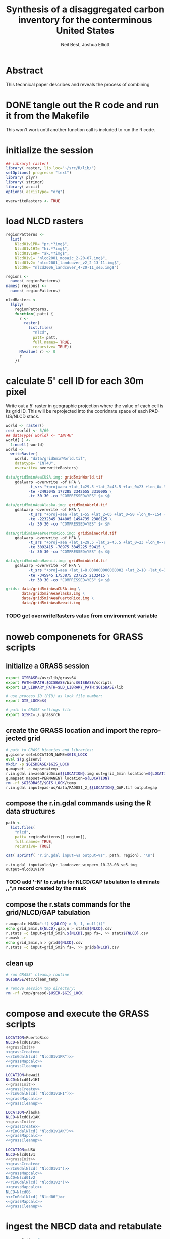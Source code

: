 #+TITLE:     Synthesis of a disaggregated carbon inventory for the conterminous United States
#+AUTHOR:    Neil Best, Joshua Elliott
#+EMAIL:     nbest@ci.uchicago.edu
#+DATE:      
#+DESCRIPTION: Where does the description appear?
#+KEYWORDS: woody biomass, land cover, protected areas
#+LANGUAGE:  en
#+OPTIONS:   H:3 num:t toc:t \n:nil @:t ::t |:t ^:t -:t f:t *:t <:t
#+OPTIONS:   TeX:t LaTeX:t skip:nil d:nil todo:t pri:nil tags:not-in-toc
#+INFOJS_OPT: view:nil toc:nil ltoc:t mouse:underline buttons:0 path:http://orgmode.org/org-info.js
#+EXPORT_SELECT_TAGS: export
#+EXPORT_EXCLUDE_TAGS: noexport
#+LINK_UP:   
#+LINK_HOME: 
#+XSLT:

#+PROPERTY: session *R*
#+PROPERTY: results silent

* Abstract

This technical paper describes and reveals the process of combining 
* DONE tangle out the R code and run it from the Makefile

This won't work until another function call is included to run the R code.


* initialize the session

#+NAME: init
#+BEGIN_SRC R :tangle tangled/init.R
## library( raster)
library( raster, lib.loc="~/src/R/lib/")
setOptions( progress= "text")
library( plyr)
library( stringr)
library( ascii)
options( asciiType= "org")

overwriteRasters <- TRUE

#+END_SRC


* COMMENT are these obsolete?
** process Puerto Rico to work out steps

#+NAME: grid
#+BEGIN_SRC R :tangle no :eval no
  
  pr <- raster( "nlcd2006/pr_landcover_wimperv_10-28-08_se5.img")
  NAvalue( pr) <- 0
  pr <- setMinMax( pr)
  
  prGrid <- try( raster( "prGrid.tif"), silent= TRUE)
  if( inherits( prGrid, "try-error") || overwriteRasters) {             
    prGrid <- raster( pr)
    prGrid[] <- seq( 1, ncell( prGrid))
    prGrid <-
      mask( prGrid, pr,
           filename= "prGrid.tif",
           overwrite= TRUE,
           progress= "text")
  }
  
  gridProjFunc <- function( cell) {
    cellFromXY( world,
               project( xyFromCell( prGrid, cell),
                       projection( prGrid),
                       inv= TRUE))
  }  
  
  prWorld <- try( raster( "world_5min_PuertoRico.tif"), silent= TRUE)
  if( inherits( prWorld, "try-error") || overwriteRasters) {             
    prWorld <-
      calc( prGrid, gridProjFunc,
           filename= "world_5min_PuertoRico.tif",
           datatype= "INT4U",
           overwrite= TRUE,
           progress= "text")
  }
  
  prGap <- raster( "pad-us/PADUS1_2_regions/PADUS1_2_PuertoRico_GAP.tif")
  prGap <- setMinMax( prGap)
  NAvalue( prGap) <- 255
    
  prGap <- overlay( prGap, prGrid, fun= setGapZero,
                   filename= "prGap.tif", datatype= "INT1U", progress= "text", overwrite= TRUE)
  NAvalue( prGap) <- 255
  
  
  prStack <- stack(prWorld, pr, prGap)
  layerNames( prStack) <- c( "grid", "nlcd", "gap")
  
  ct <- crosstab( prStack, useNA= "always", long= TRUE, responseName= "n", progress="text")
#+END_SRC

#+results:


* load NLCD rasters


#+NAME: regionPatterns
#+BEGIN_SRC R :results silent :tangle tangled/init.R
regionPatterns <-
  list(
    Nlcd01v1PR= "pr.*?img$",
    Nlcd01v1HI= "hi.*?img$",
    Nlcd01v1AK= "ak.*?img$",
    Nlcd01v1= "nlcd2001_mosaic_2-20-07.img$",
    Nlcd01v2= "nlcd2001_landcover_v2_2-13-11.img$",
    Nlcd06= "nlcd2006_landcover_4-20-11_se5.img$")

regions <-
  names( regionPatterns)
names( regions) <-
  names( regionPatterns)

nlcdRasters <-
  llply(
    regionPatterns,
    function( patt) {
      r <-
        raster(
          list.files(
            "nlcd",
            patt= patt,
            full.names= TRUE,
            recursive= TRUE))
      NAvalue( r) <- 0
      r
    })

#+END_SRC


* calculate 5' cell ID for each 30m pixel

Write out a 5' raster in geographic projection where the value of each
cell is its grid ID.  This will be reprojected into the cooridnate
space of each PAD-US/NLCD stack.

#+NAME: world  
#+BEGIN_SRC R :tangle tangled/init.R
  world <- raster()
  res( world) <- 5/60
  ## dataType( world) <- "INT4U"
  world[ ] <-
    1:ncell( world)
  world <-
    writeRaster(
      world, "data/grid5minWorld.tif",
      datatype= "INT4U",
      overwrite= overwriteRasters)
#+END_SRC

#+begin_src makefile :eval no :tangle tangled/pad-us_nlcd.mk
data/grid5minAeaCUSA.img: grid5minWorld.tif
	gdalwarp -overwrite -of HFA \
          -t_srs "+proj=aea +lat_1=29.5 +lat_2=45.5 +lat_0=23 +lon_0=-96 +x_0=0 +y_0=0 +ellps=GRS80 +units=m +no_defs" \
          -te -2493045 177285 2342655 3310005 \
          -tr 30 30 -co "COMPRESSED=YES" $< $@

data/grid5minAeaAlaska.img: grid5minWorld.tif
	gdalwarp -overwrite -of HFA \
          -t_srs "+proj=aea +lat_1=55 +lat_2=65 +lat_0=50 +lon_0=-154 +x_0=0 +y_0=0 +ellps=WGS84 +towgs84=0,0,0,0,0,0,0 +units=m +no_defs" 
          -te -2232345 344805 1494735 2380125 \
          -tr 30 30 -co "COMPRESSED=YES" $< $@

data/grid5minAeaPuertoRico.img: grid5minWorld.tif
	gdalwarp -overwrite -of HFA \
          -t_srs "+proj=aea +lat_1=29.5 +lat_2=45.5 +lat_0=23 +lon_0=-96 +x_0=0 +y_0=0 +ellps=GRS80 +units=m +no_defs" \
          -te 3092415 -78975 3345225 59415 \
          -tr 30 30 -co "COMPRESSED=YES" $< $@

data/grid5minAeaHawaii.img: grid5minWorld.tif
	gdalwarp -overwrite -of HFA \
          -t_srs "+proj=aea +lat_1=8.000000000000002 +lat_2=18 +lat_0=3 +lon_0=-157 +x_0=0 +y_0=0 +ellps=WGS84 +towgs84=0,0,0,0,0,0,0 +units=m +no_defs" \
          -te -345945 1753875 237225 2132415 \
          -tr 30 30 -co "COMPRESSED=YES" $< $@

grids: data/grid5minAeaCUSA.img \
       data/grid5minAeaAlaska.img \
       data/grid5minAeaPuertoRico.img \
       data/grid5minAeaHawaii.img

#+end_src


*** COMMENT DONE How did I write the gdalwarp command for the grid IDs?
I must have done it by hand.  This should be tangled out and called in
the Makefile.

*** TODO get overwriteRasters value from environment variable


** COMMENT add zeroes to GAP data for unprotected land and coastal areas

skip this. unnecessary.

#+BEGIN_SRC R :eval no
gapFiles <-
  list.files( "pad-us/data/",
             patt= "^PADUS1_2_.*?tif$",
             full.names= TRUE)
names( gapFiles) <-
  str_match( gapFiles,
            "PADUS1_2_([^_]+)_GAP\\.tif$")[, 2]

gapRasters <-
  llply( names( regionPatterns),
        function ( region) {
          r <- raster( gapFiles[[ region]])
          NAvalue( r) <- 255
          ## r <- setMinMax( r)
          layerNames( r) <- region
          r
        })
names( gapRasters) <- names( regionPatterns)

setGapZero <-
  function( gap, grid) {
    ifelse( is.na( gap) & !is.na( grid), 0, gap)
  }

gapOverlayFunc <-
  function ( gap, nlcd) {
    fn <- sprintf( "gap%s.grd", layerNames( gap))
    if( overwriteRasters | !file.exists( fn)) {
      overlay( gap, nlcd,
              fun= setGapZero,
              filename= fn,
              datatype= "INT1U",
              overwrite= TRUE)
    } else try( raster( fn), silent= TRUE)
  }

gapOverlays <-
  llply( regions,
        function( region) {
          gapOverlayFunc( gapRasters[[ region]],
                         nlcdRasters[[ region]])
        })

#+END_SRC

#+results:
   

** COMMENT create stacks and tabulate

This is too slow.  Had to do it in GRASS.
#+NAME: stacks
#+BEGIN_SRC R :eval no
aeaGridFunc <-
  function( region) {
    raster( sprintf( "aeaGrid5min%s.img", region))
  }

aeaGrids <- llply( regions, aeaGridFunc)

gapStackFunc <-
  function( region) {
    s <- stack( aeaGrids[[ region]],
               nlcdRasters[[ region]],
               gapOverlays[[ region]])
    layerNames( s) <- c( "grid", "nlcd", "gap")
    s
  }

gapStacks <- llply( regions, gapStackFunc)

writeCrosstabs <-
  function( region) {
    fn <- sprintf( "pad-us_nlcd_%s.csv", region)
    ct <- crosstab( gapStacks[[ region]])
    write.csv( ct, row.names= FALSE, file= fn)
    fn
  }

ctFiles <- llply( regions, writeCrosstabs)
#+END_SRC


* noweb componenets for GRASS scripts

** initialize a GRASS session

#+NAME: grassInit
#+begin_src sh :eval no
export GISBASE=/usr/lib/grass64
export PATH=$PATH:$GISBASE/bin:$GISBASE/scripts
export LD_LIBRARY_PATH=$LD_LIBRARY_PATH:$GISBASE/lib

# use process ID (PID) as lock file number:
export GIS_LOCK=$$

# path to GRASS settings file
export GISRC=./.grassrc6
#+end_src

** create the GRASS location and import the reprojected grid

#+NAME: grassCreate
#+BEGIN_SRC sh :eval no
# path to GRASS binaries and libraries:
g.gisenv set=LOCATION_NAME=$GIS_LOCK
eval $(g.gisenv)
mkdir -p $GISDBASE/$GIS_LOCK
g.mapset -c mapset=temp
r.in.gdal in=aeaGrid5min${LOCATION}.img out=grid_5min location=${LOCATION}
g.mapset mapset=PERMANENT location=${LOCATION}
rm -rf $GISDBASE/$GIS_LOCK/temp
r.in.gdal input=pad-us/data/PADUS1_2_${LOCATION}_GAP.tif output=gap
#+END_SRC


** compose the r.in.gdal commands using the R data structures
#+NAME: rInGdalNlcd( region= "Nlcd01v1PR")
#+BEGIN_SRC R :results output verbatim replace 
path <-
  list.files(
    "nlcd",
    patt= regionPatterns[[ region]],
    full.names= TRUE,
    recursive= TRUE)

cat( sprintf( "r.in.gdal input=%s output=%s", path, region), "\n")
#+END_SRC

#+RESULTS: rInGdalNlcd
: r.in.gdal input=nlcd/pr_landcover_wimperv_10-28-08_se5.img output=Nlcd01v1PR


*** TODO add '-N' to r.stats for NLCD/GAP tabulation to eliminate *,*,*,n record created by the mask
    

** compose the r.stats commands for  the grid/NLCD/GAP tabulation

#+NAME: grassMapcalc
#+BEGIN_SRC sh :eval no
r.mapcalc MASK="if( ${NLCD} > 0, 1, null())"
echo grid_5min,${NLCD},gap,n > stats${NLCD}.csv
r.stats -c input=grid_5min,${NLCD},gap fs=, >> stats${NLCD}.csv
r.mask -r
echo grid_5min,n > grid${NLCD}.csv
r.stats -c input=grid_5min fs=, >> grid${NLCD}.csv
#+END_SRC


** clean up

#+NAME: grassCleanup
#+begin_src sh :eval no
# run GRASS' cleanup routine
$GISBASE/etc/clean_temp

# remove session tmp directory:
rm -rf /tmp/grass6-$USER-$GIS_LOCK
#+end_src


* compose and execute the GRASS scripts
    :PROPERTIES:
    :noweb:    yes
    :shebang:  #!/bin/bash -v
    :session:  nil
    :eval:     no
    :END:

#+NAME: grassPuertoRico
#+BEGIN_SRC sh :tangle tangled/grassPuertoRico.sh
LOCATION=PuertoRico
NLCD=Nlcd01v1PR
<<grassInit>>
<<grassCreate>>
<<rInGdalNlcd( "Nlcd01v1PR")>>
<<grassMapcalc>>
<<grassCleanup>>
#+END_SRC

#+NAME: grassHawaii
#+BEGIN_SRC sh :tangle tangled/grassHawaii.sh
LOCATION=Hawaii
NLCD=Nlcd01v1HI
<<grassInit>>
<<grassCreate>>
<<rInGdalNlcd( "Nlcd01v1HI")>>
<<grassMapcalc>>
<<grassCleanup>>
#+END_SRC

#+NAME: grassAlaska
#+BEGIN_SRC sh :tangle tangled/grassAlaska.sh
LOCATION=Alaska
NLCD=Nlcd01v1AK
<<grassInit>>
<<grassCreate>>
<<rInGdalNlcd( "Nlcd01v1AK")>>
<<grassMapcalc>>
<<grassCleanup>>
#+END_SRC

#+NAME: grassCUSA
#+BEGIN_SRC sh  :tangle tangled/grassCUSA.sh
LOCATION=cUSA
NLCD=Nlcd01v1
<<grassInit>>
<<grassCreate>>
<<rInGdalNlcd( "Nlcd01v1")>>
<<grassMapcalc>>
NLCD=Nlcd01v2
<<rInGdalNlcd( "Nlcd01v2")>>
<<grassMapcalc>>
NLCD=Nlcd06
<<rInGdalNlcd( "Nlcd06")>>
<<grassMapcalc>>
<<grassCleanup>>
#+END_SRC


* ingest the NBCD data and retabulate
    :PROPERTIES:
    :noweb:    yes
    :shebang:  #!/bin/bash -v
    :session:  nil
    :eval:     no
    :END:

#+NAME: grassNbcd
#+BEGIN_SRC sh :tangle tangled/grassNbcd.sh
<<grassInit>> #
g.gisenv set=LOCATION_NAME=cUSA
g.gisenv set=MAPSET=PERMANENT
eval $(g.gisenv)

export GRASS_MESSAGE_FORMAT=plain 
r.in.gdal --overwrite -e input=nbcd/data/nbcdAldb.vrt output=nbcdAldb
r.in.gdal --overwrite -e input=nbcd/data/nbcdBawh.vrt output=nbcdBawh
r.in.gdal --overwrite -e \
    input=nlcd/nlcd2001_canopy_mosaic_1-29-08/nlcd_canopy_mosaic_1-29-08.img \
    output=canopy
# r.in.gdal --overwrite input=cusaStatesAea.img output=states
# r.in.gdal --overwrite input=cusaCountiesAea.img output=counties
# r.in.gdal --overwrite input=nbcdZones.img output=zones

# g.region rast=nbcd
# r.mapcalc nbcdZero='if( isnull( nbcd), 0, nbcd)'

g.region rast=Nlcd01v1
r.mask -o input=Nlcd01v1 maskcats="1 thru 95"

r.mapcalc nbcdMask='eval( nbcd=canopy > 0 && nbcdBawh > 0, if( isnull( nbcd), 0, nbcd))'

# echo grid_5min,Nlcd01v1,gap,aldb,n > data/statsNbcdNlcd01v1Grid5min.csv && \
# r.stats -Nc input=grid_5min,Nlcd01v1,gap,nbcdAldb fs=, >> data/statsNbcdNlcd01v1Grid5min.csv 2> data/statsNbcdNlcd01v1Grid5min.err &

echo state,county,Nlcd01v1,gap,nbcd,aldb,n > data/statsNbcdNlcd01v1County.csv \
    && r.stats -Nc input=states,counties,,Nlcd01v1,gap,nbcdMask,nbcdAldb fs=, \
    >> data/statsNbcdNlcd01v1County.csv \
    2> data/statsNbcdNlcd01v1County.err &

# echo zone,Nlcd01v1,gap,aldb,n > data/statsNbcdNlcd01v1Zone.csv && \
# r.stats -Nc input=zones,Nlcd01v1,gap,nbcd fs=, >> data/statsNbcdNlcd01v1Zone.csv 2> data/statsNbcdNlcd01v1Zone.err &

# g.region rast=Nlcd01v2
# r.mask -o input=Nlcd01v2 maskcats="1 thru 95"

# echo grid_5min,Nlcd01v2,gap,nbcd,n > data/statsNbcdNlcd01v2Grid5min.csv && \
# r.stats -Nc input=grid_5min,Nlcd01v2,gap,nbcd fs=, >> data/statsNbcdNlcd01v2Grid5min.csv 2> data/statsNbcdNlcd01v2Grid5min.err &

# echo state,county,nlcd01v2,gap,nbcd,n > data/statsNbcdNlcd01v2County.csv && \
# r.stats -Nc input=states,counties,Nlcd01v2,gap,nbcd fs=, >> data/statsNbcdNlcd01v2County.csv 2> data/statsNbcdNlcd01v2County.err &

# echo zone,nlcd01v2,gap,nbcd,n > data/statsNbcdZone.csv && \
# r.stats -Nc input=zones,Nlcd01v2,gap,nbcd fs=, >> data/statsNbcdNlcd01v2Zone.csv 2> data/statsNbcdNlcd01v2Zone.err &

# g.region rast=Nlcd06
# r.mask -o input=Nlcd06 maskcats="1 thru 95"

# echo grid_5min,nlcd06,gap,nbcd,n > data/statsNbcdNlcd06Grid5min.csv && \
# r.stats -Nc input=grid_5min,Nlcd06,gap,nbcd fs=, >> data/statsNbcdNlcd06Grid5min.csv 2> data/statsNbcdNlcd06Grid5min.err &

# echo state,county,nlcd06,gap,nbcd,n > data/statsNbcdNlcd06County.csv && \
# r.stats -Nc input=states,counties,Nlcd06,gap,nbcd fs=, >> data/statsNbcdNlcd06County.csv 2> data/statsNbcdNlcd06County.err &

# echo zone,nlcd06,gap,nbcd,n > data/statsNbcdNlcd06Zone.csv && \
# r.stats -Nc input=zones,Nlcd06,gap,nbcd fs=, >> data/statsNbcdNlcd06Zone.csv 2> data/statsNbcdNlcd06Zone.err &

r.mask -r
<<grassCleanup>>

#+END_SRC

** TODO separate the import of the political units' rasters


** TODO decide whether or not to throw out the other NLCD results


* aggregate the PAD-US results
   :PROPERTIES:
   :eval:     no
   :END:

#+NAME: writeFracsProto
#+begin_src R :eval no
  library( reshape)
  library( Hmisc)
  
  cells <-
    read.csv( "gridPuertoRico.csv",
             col.names= c( "cell", "n"))
  
  stats <-
    read.csv( "statsPuertoRico.csv",
             na.strings= "*",
             col.names= c( "cell", "nlcd", "gap", "n"),
             colClasses= c("numeric", "factor", "factor", "numeric"))
  ## won't need this when r.stats in previous GRASS step is fixed
  stats <- stats[ !is.na(stats$cell),]
  
  ## stats <- stats[ !is.na(stats$grid),]
  ## stats <- stats[ stats$cell != "*",]
  
  ## stats <- within( stats, gap[ is.na( gap)] <- 0)
  
  
  stats <-
    within( stats,
           { levels( gap) <- c( levels( gap), "0")
             gap[ is.na( gap)] <- "0"
             gap <- combine_factor( gap, c(0,1,1,1,0))
             levels( gap) <- c( "no", "yes")
           })
  
  stats <-
    cast( data= stats,
         formula= cell ~ gap + nlcd,
         fun.aggregate= sum,
         margins= "grand_col",
         value= "n" )
  colnames( stats)[ colnames( stats) == "(all)_(all)"] <- "nlcd"
  
  merged <-
    within( merge( stats, cells, by= "cell", all.x= TRUE),
           no_11 <- no_11 + n - nlcd)
  
  fracs <-
    cast( within( melt( merged,
                       c( "cell", "n")),
                 value <- value / n),
         formula= cell ~ variable,
         subset= variable != "nlcd",
         margins= "grand_col",
         fun.aggregate= sum)
  
  write.csv( format.df( fracs,
                       dec= 3,
                       numeric.dollar= FALSE,
                       na.blank= TRUE),
            row.names= FALSE,
            file= "fracsPuertoRico.csv",
            quote= FALSE)
#+END_SRC
  
#+NAME: writeFracs
#+begin_src R 
  library( reshape)
  library( Hmisc)

  writeFracs <- function( region) {
    cells <-
      read.csv( sprintf( "grid%s.csv", region),
               col.names= c( "cell", "n"))
    stats <-
      read.csv( sprintf( "stats%s.csv", region),
               na.strings= "*",
               col.names= c( "cell", "nlcd", "gap", "n"),
               colClasses= c("numeric", "factor", "factor", "numeric"))
    ## won't need this when r.stats in previous GRASS step is fixed
    stats <- stats[ !is.na(stats$cell),]
    stats <-
      within( stats,
             { levels( gap) <- c( levels( gap), "0")
               gap[ is.na( gap)] <- "0"
               gap <- combine_factor( gap, c(0,1,1,1,0))
               levels( gap) <- c( "no", "yes")
             })
    stats <-
      cast( data= stats,
           formula= cell ~ gap + nlcd,
           fun.aggregate= sum,
           margins= "grand_col",
           value= "n" )
    colnames( stats)[ colnames( stats) == "(all)_(all)"] <- "nlcd"
    merged <-
      within( merge( stats, cells, by= "cell", all.x= TRUE),
             no_11 <- no_11 + n - nlcd)
    fracs <-
      cast( within( melt( merged,
                         c( "cell", "n")),
                   value <- value / n),
           formula= cell ~ variable,
           subset= variable != "nlcd",
           margins= "grand_col",
           fun.aggregate= sum)
    fn <- sprintf( "fracs%s.csv", region)
    write.csv( format.df( fracs,
                         dec= 3,
                         numeric.dollar= FALSE,
                         na.blank= TRUE),
              row.names= FALSE,
              file= fn,
              quote= FALSE)
    fn
  }
  
  regions <- c( "PuertoRico", "Hawaii", "Alaska", "cUSA")
  names( regions) <- regions
  
  fracFiles <- llply( regions, writeFracs)
  
  zip( "pad-us_nlcd.zip", list.files( patt= "^fracs.*?\\csv$"))
#+end_src
   

** TODO do this with data.table

   
* generate NBCD statistics
  :PROPERTIES:
  :eval:     yes
  :END:


** by 5' grid cells

#+NAME: writeNbcdStats
#+begin_src R 
  library( reshape)
  library( Hmisc)
  library( data.table)

  stats <-
    read.csv( "statsNbcd.csv",
             na.strings= "*",
             col.names= c( "cell", "nlcd", "gap", "nbcd", "n"),
             colClasses= c("numeric", "factor", "factor", "numeric"))
  
  stats <-
    within(
      stats,
      { levels( gap) <- c( levels( gap), "0")
        gap[ is.na( gap)] <- "0"
        gap <- combine_factor( gap, c(0,1,1,1,0))
        levels( gap) <- c( "no", "yes")
        nbcd[ is.na( nbcd)] <- 0
      })
  
  dt <- data.table( stats)
  setkey( dt, cell, nlcd, gap)
  
  wm <- dt[, list( wm= weighted.mean( nbcd, n)), by= "cell,nlcd,gap"]
  
  wmCt <-
    cast(
      data= wm,
      formula= cell ~ gap + nlcd,
      ## fun.aggregate= sum,
      ## margins= "grand_col",
      value= "wm" )
  
  write.csv(
    format.df(
      wmCt,
      cdec= c( 0, rep( 1, ncol( wmCt) - 1)),
      numeric.dollar= FALSE,
      na.blank= TRUE),
    row.names= FALSE,
    file= "nbcdFiaAldb.csv",
    quote= FALSE)
  
  zip( "pad-us_nlcd_nbcd.zip", "fracscUSA.csv")
  zip( "pad-us_nlcd_nbcd.zip", "nbcdFiaAldb.csv")
  
#+end_src
  

** TODO convert NAs to zeros for \*Fr and \*Ha in CSVs and SHPs
** TODO trim spaces in char data frames before writing CSVs


** load r.stats output

#+begin_src R

library( reshape)
library( Hmisc)
library( data.table)
library( stringr)
library( ggplot2)
library( foreign)

stateAttrs <-
  read.dbf( "shp/tl_2010_us_state10.dbf")
stateNames <-
  data.table( stateAttrs[, c( "STATEFP10", "STUSPS10", "NAME10")])
setnames(
  stateNames,
  names( stateNames),
  c( "state", "usps", "name"))
setkey( stateNames, state)

keycols <- c(
  "state", "county", "nlcd", 
  "gap",  "nbcd", "aldb")

rawCountyStats <-
  read.csv(
    "data/statsNbcdNlcd01v1County.csv",
    na.strings= "*",
    header= TRUE,
    col.names= c( keycols, "n"),
    colClasses= c(
      "character", "character", "character",
      "integer", "integer", "integer", "integer"))

rawCountyStats <- data.table( rawCountyStats)
setkeyv( rawCountyStats, keycols)

{
  rawCountyStats[ is.na(  state),  state := "0"]
  rawCountyStats[ is.na( county), county := "0"]
  rawCountyStats[,  state :=
                 str_pad(
                   as.character(  state),
                   2, pad= "0")]
  rawCountyStats[, county :=
                 str_pad(
                   as.character( county),
                   3, pad= "0")]
  rawCountyStats[ is.na( gap), gap := 0L]
  rawCountyStats[ gap == 4L, gap := 0L]
  rawCountyStats[ gap != 0L, gap := 1L]
  rawCountyStats[ is.na( aldb), aldb := 0L]
  rawCountyStats[, gap := as.logical( gap)]
  rawCountyStats[, nbcd := as.logical( nbcd)]
  rawCountyStats[ !nbcd, aldb := NA]
}

setkeyv( rawCountyStats, keycols)


#+end_src

** collapse the records for GAP values that are no longer differentiated


#+begin_src R

rawCountyStats <-
  rawCountyStats[, list( n= sum( n)),
                 keyby= keycols ]

rawStateStats <- 
  rawCountyStats[, list( n= sum( n)),
                 keyby= keycols[ -2] ]


## same thing in functional form

## rawStateStats <- `[`(
##   x= rawCountyStats,
##   j= list( n= sum( n)),
##   keyby= keycols[ -2])

#+end_src

Show the low-density forests that we intend to backfill.


#+NAME: forestHist
#+BEGIN_SRC R :results output graphics :exports both :results replace :file pad-us_nlcd/images/forestHist.png

qplot(
  data= rawCountyStats[ nlcd %in% as.character( c(41:43, 90))],
  x= aldb,
  weight= n,
  binwidth= 5,
  xlim= c( 0, 200),
  geom= "histogram", 
  group= gap,
  fill= gap,
  position= "dodge",
  ## position= "stack",
  facets= nlcd ~ .)

#+END_SRC

#+results: forestHist
[[file:pad-us_nlcd/images/forestHist.png]]


#+NAME: forestHistDetail
#+BEGIN_SRC R :results output graphics :exports both :results replace :file pad-us_nlcd/images/forestHistDetail.png

qplot(
  data= rawCountyStats[ nlcd %in% as.character( c(41:43, 90))],
  x= aldb,
  weight= n,
  binwidth= 1,
  xlim= c( 0, 20),
  geom= "histogram", 
  group= gap,
  fill= gap,
  position= "dodge",
  ## position= "stack",
  facets= nlcd ~ .)

#+END_SRC

#+results: forestHistDetail
[[file:pad-us_nlcd/images/forestHistDetail.png]]

** COMMENT by NBCD mapping zones
   :PROPERTIES:
   :eval:     no
   :END:
  
#+begin_src R
  library( reshape)
  library( Hmisc)
  library( data.table)
  library( stringr)
  
  ## define aggregateNbcd()
  
  ## statsNbcdZone <-
  ##   aggregateNbcd(
  ##     "statsNbcdZone.csv",
  ##     col.names= c(
  ##       "zone", "nlcd", "gap",
  ##       "aldb", "n"),
  ##     colClasses= c(
  ##       "character", "character", "factor",
  ##       "numeric", "numeric"))
  
  rawZoneStats <-
    read.csv(
      "csv/statsNbcdNlcd01v1Zone.csv",
      na.strings= "*",
      header= TRUE,
      col.names= c(
        "zone", "nlcd", 
        "gap", "aldb", "n"),
      colClasses= c(
        "character", "character",
        "numeric", "numeric", "numeric"))
  
  rawZoneStats <-
    within( rawZoneStats, {
      state[  is.na(  state)] <- 0   
      zone[ is.na( zone)] <- 0    
      gap[ is.na( gap)] <- 0
      gap[ gap == 4] <- 0
      gap[ gap !=0] <- 1
      aldb[ is.na( aldb)] <- 0
      gap <- as.logical( gap) } )
  
  rawCountyStats <- data.table( rawCountyStats)
  keycols <-
    colnames(rawCountyStats)[ colnames(rawCountyStats) != "n"]
  setkeyv( rawCountyStats, keycols)
  rawCountyStats <-
    rawCountyStats[, list( n= sum( n),
                          n2 = sum( replace( n, aldb <= 5, 0))),
       keyby= keycols ]
  
  zoneAreas <-
    statsNbcdZone[, list( totHa= sum(ha)),
                  by= "zone"]
  statsNbcdZone <-
    statsNbcdZone[ zoneAreas][, frac:=ha/totHa]
  
  nbcdZoneAldb <- 
      data.table(
        cast(
          data= statsNbcdZone,
          formula= zone ~ gap + nlcd,
          value= "aldb",
          subset= !is.na( aldb)),
        key= "zone")
  
  setnames(
    nbcdZoneAldb,
    colnames(nbcdZoneAldb),
    str_replace( colnames(nbcdZoneAldb), "_", ""))
  
  nbcdZoneAldbMeans <- 
    data.table(
      cast(
        data=
        statsNbcdZone[, list( aldbAve= weighted.mean( aldb, ha)),
                 by= c( "zone", "gap")],
        formula= zone ~ gap,
        value= "aldbAve",
        subset= !is.na( aldbAve)),
      key= "zone")
  
  setnames(
    nbcdCountyAldbMeans,
    colnames( nbcdCountyAldbMeans)[ -1],
    sprintf(
      "%sAll",
      colnames( nbcdCountyAldbMeans)[ -1]))
  
  nbcdZoneGapFrac <-
    data.table(
      cast(
        data= statsNbcdZone,
        formula= zone ~ gap,
        value= "frac",
        fun.aggregate= sum,
        subset= !is.na( aldb)),
      key= "zone")
  
  setnames(
    nbcdZoneGapFrac,
    colnames( nbcdZoneGapFrac)[ -1],
    sprintf(
      "%sAllFr",
      str_replace(
        colnames( nbcdZoneGapFrac)[ -1],
        "_", "")))
  
  nbcdZoneGapHa <-
    data.table(
      cast(
        data= statsNbcdZone,
        formula= zone ~ gap,
        value= "ha",
        fun.aggregate= sum,
        subset= !is.na( aldb)),
      key= "zone")
  
  setnames(
    nbcdZoneGapHa,
    colnames( nbcdZoneGapHa)[ -1],
    sprintf(
      "%sAllHa",
      str_replace(
        colnames( nbcdZoneGapHa)[ -1],
        "_", "")))
  
   nbcdZoneFrac <- 
    data.table(
      cast(
        data= statsNbcdZone,
        formula= zone ~ gap + nlcd,
        value= "frac",
        subset= !is.na( aldb)),
      key= "zone")
  
  setnames(
    nbcdZoneFrac,
    colnames( nbcdZoneFrac)[ -1],
    sprintf(
      "%sFr",
      str_replace(
        colnames( nbcdZoneFrac)[ -1],
        "_", "")))
  
  nbcdZoneHa <- 
    data.table(
      cast(
        data= statsNbcdZone,
        formula= zone ~ gap + nlcd,
        value= "ha",
        subset= !is.na( aldb)),
      key= "zone")
  
  setnames(
    nbcdZoneHa,
    colnames( nbcdZoneHa)[ -1],
    sprintf(
      "%sHa",
      str_replace(
        colnames( nbcdZoneHa)[ -1],
        "_", "")))
   
  nbcdZone <- nbcdZoneAldb[ nbcdZoneAldbMeans]
  nbcdZone <- nbcdZone[ nbcdZoneGapFrac][ nbcdZoneGapHa]
  nbcdZone <- nbcdZone[ nbcdZoneFrac][ nbcdZoneHa]
  setcolorder(
    nbcdZone,
    c( 1,
      order( colnames( nbcdZone)[ -1]) +1))
  
  nbcdZoneChar <-
    str_trim(
      format.df(
        nbcdZone,
        cdec= sapply(
          colnames( nbcdZone),
          function( x)
          ifelse(
            x == "zone", 0,
            ifelse(
              str_detect( x, "Ha$"), 1,
              ifelse(
                str_detect( x, "Fr$"), 3,
                1)))),
        numeric.dollar= FALSE,
        na.blank= TRUE))
  
  write.csv(
    nbcdZoneChar,
    row.names= FALSE,
    file= "nbcdZone.csv",
    quote= FALSE)
  
  zip( "pad-us_nlcd_nbcd.zip", "nbcdZone.csv")
   
  options(useFancyQuotes = FALSE)
   cat(
     sapply(
       colnames( nbcdZone),
       function( x) {
         dQuote(
           ifelse(
             x == "zone", "String(3)",
             ifelse(
               str_detect( x, "Ha$"),
               "Real(10.1)",
               ifelse(
                 str_detect( x, "Fr$"),
                 "Real(5.3)",
                 "Real(5.1)"))))
       }),
     sep= ",",
     file= "nbcdZone.csvt")
  
  ogr2ogr <-
    paste(
      "ogr2ogr -overwrite -progress -sql",
      sprintf(
        "\"select %s from nbcdZones a",
        paste( colnames( nbcdZone), collapse= ",")),
      "left join 'nbcdZone.csv'.nbcdZone b",
      "on a.zone = b.zone\"",
      "data/nbcdZone.shp data/nbcdZones.shp")
  
  system( ogr2ogr)
  
  zip(
    "pad-us_nlcd.zip",
    list.files(
      path= "pad-us_nlcd",
      pattern= "^nbcdZone\\.",
      full.names= TRUE))
  
  
#+end_src

*** TODO finish updating zone stat procedure to match state/county

GAP TRUE/FALSE naming, . . .


*** TODO figure out where null values in NBCD are coming from


** repeat for states

*** calculate the average densities for original and modified pixel counts

**** TODO Figure out how to do self-join in functional form

#+begin_src R
  
  statsNbcdState <- `[`(
    x= rawStateStats,
    j= list(
      aldb= weighted.mean( aldb, n),
      n= sum( n),
      ha= sum(n) * 30^2 / 10^4),
    keyby= "state,nlcd,gap,nbcd")
  
  stateAreas <- `[`(
    x= statsNbcdState ,
    j= list( totHa= sum(ha)),
    keyby= "state")
  
  statsNbcdState <-
    statsNbcdState[ stateAreas][, frac:= ha / totHa][, totHa := NULL]
  
  
  ## statsNbcdState <- `[`(
  ##   x= `[`(
  ##     x= statsNbcdState,
  ##     j= list( stateAreas)) ,
  ##   j= frac:= ha / totHa)
  
  ## `[`( x= statsNbcdState, j= stateAreas)
  
  ## `[`( x= statsNbcdState,
  ##     j= list(
  ##       names( statsNbcdState),
  ##       frac= ha / sum( .SD[, ha])),
  ##     keyby= "state")
#+end_src


To backfill those NLCD/GAP combinations we must calculate national averages.

#+BEGIN_SRC R :results output org replace :exports both
nbcdMean <-
  statsNbcdState[ n != n2][, list(
                    aldb= weighted.mean( aldb2, n, na.rm= TRUE)),
                    keyby= "nlcd,gap"]

ascii(
  cast(
    nbcdMean,
    nlcd ~ gap,
    value= "aldb"),
  digits = 1,
  include.rownames= FALSE)
#+END_SRC

#+results:
#+BEGIN_ORG
| nlcd | FALSE | TRUE  |
|------+-------+-------|
| 41   | 111.4 | 119.5 |
| 42   | 103.7 | 120.5 |
| 43   | 110.2 | 134.0 |
| 90   | 96.4  | 91.1  |
#+END_ORG


*** COMMENT these plots show states with problem forests

#+begin_src R :eval no

ggplot(
  statsNbcdState[ n != n2][ stateNames, nomatch= 0],
  aes(    x= n2/n,
          y= ha, ## aldb/aldb2,
      label= usps)) +
  geom_point() +
  geom_text(
    hjust= 0,
    vjust= 0) +
  facet_grid( nlcd ~ gap) +
  scale_y_log10() +
  scale_x_continuous( limits= c( 0.0, 0.8))


ggplot(
  statsNbcdState[ n != n2],
  aes(    x= n2/n,
          y= frac,
      label= state)) +
  geom_point() +
  geom_text(
    hjust= 0,
    vjust= 0) +
  facet_grid( nlcd ~ gap) +
  scale_y_log10()+
  scale_x_continuous( limits= c( 0.0, 0.8))

ggplot(
  statsNbcdState[ n != n2],
  aes(
    x= n2/n,
    y= aldb/aldb2,
    label= state)) +
  geom_point(
    aes(
      size= frac)) +
  geom_text(
    hjust= 1.0,
    vjust= 0) +
  facet_grid( nlcd ~ gap) +
  scale_x_continuous( limits= c( 0.0, 0.8)) +
  scale_size(
    limits= c(0.0, 0.3),
    range= c( 5, 15))

ggplot(
  statsNbcdState[ n != n2],
  aes(
    x= n2/n,
    y= frac,
    label= state)) +
  geom_point(
    aes(
      size= aldb/aldb2)) +
  geom_text(
    hjust= 1.0,
    vjust= 0) +
  facet_grid( nlcd ~ gap) +
  scale_y_log10()+
  scale_x_continuous( limits= c( 0.0, 0.8))



#+end_src


*** COMMENT backfill the null state densities with national means

#+begin_src R :eval no
## statsNbcdState <-
##   merge( statsNbcdState, nbcdMean, all.x= TRUE)
## statsNbcdState[ is.na( aldb2), aldb2 := aldb.y][, aldb.y := NULL]
## setkey( statsNbcdState, state, nlcd, gap)
## setnames( statsNbcdState, "aldb.x", "aldb")
## setcolorder( statsNbcdState, c( 3, 1, 2, 4:11))

## test
## any( abs( statsNbcdState[, list( frac= sum(frac)), by= state][, frac] - 1) > 0.001)

#+end_src


*** calculate the grand total

#+begin_src R
  statsNbcdState[ I( nbcd), list( Gt= sum( aldb * ha) / 10^9)]
#+end_src


*** write out the state data in long form

#+begin_src R

write.csv(
  statsNbcdState[, list( state,nlcd,gap,nbcd,aldb,n,ha,frac)],
  row.names= FALSE,
  file= "pad-us_nlcd/nbcdStateSerial.csv",
  quote= FALSE)

zip( "pad-us_nlcd.zip", "pad-us_nlcd/nbcdStateSerial.csv")

#+end_src



*** cross-tabulate the state data using backfilled densities


#+begin_src R
  
  nbcdStateAldb <- 
    data.table(
      cast(
        data= statsNbcdState,
        subset= nbcd,
        formula= state ~ gap + nlcd,
        value= "aldb"),
      key= "state")
  
  setnames(
    nbcdStateAldb,
    colnames( nbcdStateAldb),
    str_replace(
      str_replace(
        colnames(nbcdStateAldb),
        "TRUE_", "yes"),
      "FALSE_", "no"))
  
  
  nbcdStateAldbMeans <- 
    data.table(
      cast(
        data=
        statsNbcdState[
          I( nbcd),
          list( aldbAve= weighted.mean( aldb, ha)),
          by= c( "state", "gap")],
        formula= state ~ gap,
        value= "aldbAve"),
      key= "state")
  
  setnames(
    nbcdStateAldbMeans,
    c( "FALSE", "TRUE"),
    c( "noAll", "yesAll"))
  
  nbcdStateGapFrac <-
    data.table(
      cast(
        data= statsNbcdState,
        formula= state ~ gap,
        value= "frac",
        fun.aggregate= sum,
        na.rm = TRUE),
      key= "state")
  
  setnames(
    nbcdStateGapFrac,
    c( "FALSE", "TRUE"),
    c( "noAllFr", "yesAllFr"))
  
  nbcdStateGapHa <-
    data.table(
      cast(
        data= statsNbcdState,
        formula= state ~ gap,
        value= "ha",
        fun.aggregate= sum,
        na.rm= TRUE),
      key= "state")
  
  setnames(
    nbcdStateGapHa,
    c( "FALSE", "TRUE"),
    c( "noAllHa", "yesAllHa"))
  
  nbcdStateGapHa <-
    data.table(
      cast(
        data= statsNbcdState[, list( ha=sum( ha)),
          keyby= "state,gap,nbcd"],
        formula= state ~ gap + nbcd,
        value= "ha"),
      key= "state")
  
  setnames(
    nbcdStateGapHa,
    c( "FALSE_FALSE", "FALSE_TRUE", "TRUE_FALSE", "TRUE_TRUE"),
    c( "noAllHaN", "noAllHa", "yesAllHaN", "yesAllHa"))
  
  nbcdStateFrac <- 
    data.table(
      cast(
        data= statsNbcdState,
        subset= nbcd,
        formula= state ~ gap + nlcd,
        value= "frac"),
      key= "state")
  
  setnames(
    nbcdStateFrac,
    colnames( nbcdStateFrac)[ -1],
    paste(
      str_replace(
        str_replace(
          colnames( nbcdStateFrac)[ -1],
          "TRUE_", "yes"),
        "FALSE_", "no"),
      "Fr", sep= ""))
  
  nbcdNullStateFrac <- 
    data.table(
      cast(
        data= statsNbcdState,
        subset= !nbcd,
        formula= state ~ gap + nlcd,
        value= "frac"),
      key= "state")
  
  setnames(
    nbcdNullStateFrac,
    colnames( nbcdNullStateFrac)[ -1],
    paste(
      str_replace(
        str_replace(
          colnames( nbcdNullStateFrac)[ -1],
          "TRUE_", "yes"),
        "FALSE_", "no"),
      "FrN", sep= ""))
  
  nbcdStateHa <- 
    data.table(
      cast(
        data= statsNbcdState,
        subset= nbcd,
        formula= state ~ gap + nlcd,
        value= "ha"),
      key= "state")
  
  setnames(
    nbcdStateHa,
    colnames( nbcdStateHa)[ -1],
    paste(
      str_replace(
        str_replace(
          colnames( nbcdStateHa)[ -1],
          "TRUE_", "yes"),
        "FALSE_", "no"),
      "Ha", sep= ""))
  
  nbcdNullStateHa <- 
    data.table(
      cast(
        data= statsNbcdState,
        subset= !nbcd,
        formula= state ~ gap + nlcd,
        value= "ha"),
      key= "state")
  
  setnames(
    nbcdNullStateHa,
    colnames( nbcdNullStateHa)[ -1],
    paste(
      str_replace(
        str_replace(
          colnames( nbcdNullStateHa)[ -1],
          "TRUE_", "yes"),
        "FALSE_", "no"),
      "HaN", sep= ""))
  
  nbcdState <-
    nbcdStateAldb[ nbcdStateAldbMeans]
  nbcdState <-
    nbcdState[ nbcdStateGapFrac][ nbcdStateGapHa]
  nbcdState <-
    nbcdState[ nbcdStateFrac][ nbcdStateHa]
  nbcdState <-
    nbcdState[ nbcdNullStateFrac][ nbcdNullStateHa]
  
  setnames(
    nbcdState,
    "state", "fips")
  
  setcolorder(
    nbcdState,
    order( colnames( nbcdState)))
  
  nbcdStateChar <-
    str_trim(
      format.df(
        nbcdState,
        cdec= sapply(
          colnames( nbcdState),
          function( x) {
            ifelse(
              x == "fips", 0,
              ifelse(
                str_detect( x, "HaN?$"), 1,
                ifelse(
                  str_detect( x, "FrN?$"), 3,
                  1)))
          }),
        numeric.dollar= FALSE,
        na.blank= TRUE))
  
  write.csv(
    nbcdStateChar,
    row.names= FALSE,
    file= "pad-us_nlcd/nbcdState.csv",
    quote= FALSE)
  
  zip( "pad-us_nlcd.zip", "pad-us_nlcd/nbcdState.csv")
  
  options(useFancyQuotes = FALSE)
  cat(
    sapply(
      colnames( nbcdState),
      function( x) {
        dQuote(
          ifelse(
            x == "fips", "String(2)",
            ifelse(
              str_detect( x, "HaN?$"),
              "Real(10.1)",
              ifelse(
                str_detect( x, "FrN?$"),
                "Real(5.3)",
                "Real(5.1)"))))
      }),
    sep= ",",
    file= "pad-us_nlcd/nbcdState.csvt")
  options(useFancyQuotes = TRUE)
  
  ogr2ogr <-
    paste(
      "ogr2ogr -overwrite -progress -sql",
      sprintf(
        "\"select %s from cusaStatesAea a",
        paste( colnames( nbcdState), collapse= ",")),
      "left join 'pad-us_nlcd/nbcdState.csv'.nbcdState b",
      "on a.GEOID10 = b.fips\"",
      "pad-us_nlcd/nbcdState.shp shp/cusaStatesAea.shp")
  
  system( ogr2ogr)
  
  zip(
    "pad-us_nlcd.zip",
    list.files(
      path= "pad-us_nlcd",
      pattern= "^nbcdState\\.[a-z]{3}",
      full.names= TRUE))
#+end_src


*** COMMENT DONE figure out if is.na( aldb2) is correct

    

** repeat for counties

#+begin_src R
  ## library( reshape)
  ## library( Hmisc)
  ## library( data.table)
  ## library( stringr)
  
  statsNbcdCounty <-
    rawCountyStats[, list(
      aldb= weighted.mean( aldb, n),
      n= sum( n),
      ha= sum(n) * 30^2 / 10^4),
                   keyby= "state,county,nlcd,gap,nbcd"]
  countyAreas <-
    statsNbcdCounty[, list( totHa= sum(ha)),
                    keyby= c( "state", "county")]
  statsNbcdCounty <-
    statsNbcdCounty[ countyAreas][, frac:=ha/totHa]
    
  ## statsNbcdCounty <-
  ##   merge(
  ##     statsNbcdCounty,
  ##     statsNbcdState[, list( state, nlcd, gap, aldb2, n2)],
  ##     by= c( "state", "nlcd", "gap"),
  ##     all.x= TRUE)
  
  ## statsNbcdCounty[, fill := as.character(NA)]
  
  ## statsNbcdCounty[ n2.x == 0 & n2.y == 0, fill := "cUSA"]
  ## statsNbcdCounty[ n2.x == 0 & n2.y != 0, fill := "state"]
  
  ## statsNbcdCounty[ is.na( aldb2.x), aldb2.x := aldb2.y]
  ## statsNbcdCounty[, aldb2.y := NULL]
  ## statsNbcdCounty[,    n2.y := NULL]
  ## statsNbcdCounty[,   totHa := NULL]
  
  ## setkey( statsNbcdCounty, state, county, nlcd, gap)
  ## setnames(
  ##   statsNbcdCounty,
  ##   c( "aldb2.x", "n2.x"),
  ##   c( "aldb2",   "n2"))
  
  ## setcolorder(
  ##   statsNbcdCounty,
  ##   c( "state", "county", "nlcd", "gap",
  ##     "aldb", "aldb2", "n", "n2", "ha", "ha2",
  ##     "frac", "fill"))
  
  ## test
  ## any( abs( statsNbcdCounty[, list( frac= sum(frac)), by= "state,county"][, frac] - 1) > 0.001)
#+end_src

*** check for cases where NBCD makes no prediction

NBCD only predicts biomass density where it has sufficient canopy
density and basal area-weighted height to do so.  We can presume that
the ALDB density for a given state/county//nlcd/gap combination outside of the
NBCD prediction is something less than its modeled counterpart.  Any
heuristic that attempts to plug in a density value not predicted by
NBCD will fail when the NBCD prediction area was zero for a given
state/nlcd/gap combination.

#+BEGIN_SRC R :results output org replace :exports both
countyAreaCheck <- 
  data.table( cast(
    statsNbcdCounty,
    state + county + nlcd + gap ~ nbcd,
    value= "n"))

countyAreaCheck <-
  countyAreaCheck[ `FALSE` > 0 & `TRUE` == 0]
setkey( countyAreaCheck, state, county, nlcd, gap)


statsNbcdCountyTrue <- statsNbcdCounty[ I( nbcd)][, nbcd := NULL]
setkey( statsNbcdCountyTrue, state, county, nlcd, gap)

statsNbcdCountyFalse <- statsNbcdCounty[ !nbcd][, nbcd := NULL]
setkey( statsNbcdCountyFalse, state, county, nlcd, gap)

statsNbcdCountyTrue[ statsNbcdCountyFalse][ is.na( aldb)]

cast(
  data.frame(
    statsNbcdCounty[ !nbcd]),
    ## statsNbcdCountyTrue[ statsNbcdCountyFalse][ is.na( aldb)]),
  nlcd ~ gap,
  value= "ha",
  fun= sum,
  margins= TRUE)


aldbIgnoringGap <-
  statsNbcdCounty[ I( nbcd),
                  list(
                    aldb= weighted.mean(
                      aldb, n, na.rm= TRUE)),
                  keyby= "state,county,nlcd"]


cast(
  data.frame(
    ),
  nlcd ~ gap,
  value= "ha.1",
  fun= sum,
  margins= TRUE)


cast(
  data.frame(
    statsNbcdCounty),
  nlcd ~ gap,
  value= "ha",
  fun= sum,
  margins= TRUE)


statsNbcdCounty[ !nbcd, ha,
  keyby= "state,county,nlcd,gap"][
    statsNbcdCounty[, ha,
      keyby= "state,county,nlcd,gap"],
    nomatch=0][,
      list( haFalse= sum( ha),
           haTotal= sum( ha.1)), by="nlcd,gap"]

notModeledByNbcd <- 
  statsNbcdCounty[ !nbcd, ha, keyby= "state,county,nlcd,gap"][
    statsNbcdCounty[ , list( totHa= sum(ha)), keyby= "state,county,nlcd,gap"], nomatch=0][,
      list( ha= sum(ha), totHa= sum( totHa)), keyby= "nlcd,gap"]


notModeledPcts <- 
  data.frame(
    notModeledByNbcd[,
      pct := ha / totHa * 100])

within( notModeledPcts, {
  nlcd <- factor(nlcd, levels= names( nlcdCovers), labels= nlcdCovers)
}
                                         
ascii(
  cast(
    within(
      notModeledPcts,
      nlcd <- factor(
        nlcd,
        levels= names( nlcdCovers),
        labels= nlcdCovers)),
    nlcd ~ gap, value= "pct"),
  digits=3,
  include.rownames= FALSE,
  colnames= c( "NLCD", "unprotected", "protected"),
  align= c( "l", "r", "r")) 
#+END_SRC


*** TODO Make a table of these results

#+begin_src R :results output org replace :exports results
suppressWarnings(
  ascii( 
    cast(
      statsNbcdCounty[, list(aldbMt = sum( aldb * ha)/ 10^6),
                      by= "state,gap"],
      formula= state ~ gap,
      value= "aldbMt",
      margins= TRUE,
      fun= sum),
    include.rownames= FALSE,
    digits= 0))
#+end_src

#+results:
#+BEGIN_ORG
| state | FALSE | TRUE | (all) |
|-------+-------+------+-------|
| 00    | 0     | 0    | 0     |
| 01    | 829   | 49   | 878   |
| 04    | 29    | 268  | 297   |
| 05    | 592   | 156  | 749   |
| 06    | 823   | 1287 | 2111  |
| 08    | 152   | 534  | 687   |
| 09    | 123   | 21   | 144   |
| 10    | 17    | 5    | 22    |
| 11    | 1     | 0    | 1     |
| 12    | 430   | 179  | 609   |
| 13    | 857   | 97   | 954   |
| 16    | 128   | 666  | 795   |
| 17    | 221   | 32   | 254   |
| 18    | 258   | 31   | 289   |
| 19    | 105   | 6    | 112   |
| 20    | 70    | 3    | 72    |
| 21    | 618   | 64   | 682   |
| 22    | 504   | 68   | 572   |
| 23    | 629   | 141  | 770   |
| 24    | 132   | 31   | 163   |
| 25    | 162   | 62   | 224   |
| 26    | 521   | 252  | 773   |
| 27    | 260   | 254  | 514   |
| 28    | 659   | 69   | 728   |
| 29    | 534   | 93   | 627   |
| 30    | 186   | 672  | 858   |
| 31    | 37    | 4    | 41    |
| 32    | 14    | 126  | 141   |
| 33    | 205   | 95   | 300   |
| 34    | 97    | 55   | 152   |
| 35    | 95    | 233  | 327   |
| 36    | 860   | 297  | 1157  |
| 37    | 812   | 154  | 965   |
| 38    | 20    | 7    | 27    |
| 39    | 444   | 47   | 492   |
| 40    | 285   | 33   | 318   |
| 41    | 606   | 1229 | 1835  |
| 42    | 828   | 270  | 1098  |
| 44    | 18    | 6    | 24    |
| 45    | 447   | 56   | 503   |
| 46    | 24    | 30   | 54    |
| 47    | 629   | 102  | 730   |
| 48    | 653   | 66   | 719   |
| 49    | 68    | 242  | 310   |
| 50    | 219   | 60   | 279   |
| 51    | 765   | 155  | 920   |
| 53    | 582   | 1007 | 1589  |
| 54    | 666   | 110  | 776   |
| 55    | 471   | 95   | 566   |
| 56    | 48    | 287  | 335   |
| (all) | 17736 | 9807 | 27543 |
#+END_ORG


*** calculate the grand total

#+begin_src R
  statsNbcdCounty[ I( nbcd), list( Gt= sum( aldb * ha) / 10^9)]
#+end_src


*** write out the results in long form

#+begin_src R

write.csv(
  statsNbcdCounty[, list( state, county, nlcd, gap, nbcd, aldb, ha, frac)],
  row.names= FALSE,
  file= "pad-us_nlcd/nbcdCountySerial.csv",
  quote= FALSE)

zip( "pad-us_nlcd.zip", "pad-us_nlcd/nbcdCountySerial.csv")

#+end_src

*** cross-tabulate the county data

#+begin_src R
  nbcdCountyAldb <- 
    data.table(
      cast(
        data= statsNbcdCounty,
        subset= nbcd,
        formula= state + county ~ gap + nlcd,
        value= "aldb"),
      key= "state,county")
  
  setnames(
    nbcdCountyAldb,
    colnames( nbcdCountyAldb),
    str_replace(
      str_replace(
        colnames( nbcdCountyAldb),
        "TRUE_", "yes"),
      "FALSE_", "no"))
  
  nbcdCountyAldbMeans <- 
    data.table(
      cast(
        data=
        statsNbcdCounty[
          I( nbcd),
          list( aldbAve= weighted.mean( aldb, ha, na.rm= TRUE)),
          by= c( "state", "county", "gap")],
        formula= state + county ~ gap,
        value= "aldbAve"),
      key= "state,county")
  
  setnames(
    nbcdCountyAldbMeans,
    c( "FALSE", "TRUE"),
    c( "noAll", "yesAll"))
  
  nbcdCountyGapFrac <-
    data.table(
      cast(
        data= statsNbcdCounty,
        formula= state + county ~ gap,
        value= "frac",
        fun.aggregate= sum,
        na.rm= TRUE),
      key= "state,county")
  
  setnames(
    nbcdCountyGapFrac,
    c( "FALSE", "TRUE"),
    c( "noAllFr", "yesAllFr"))
  
  nbcdCountyGapHa <-
    data.table(
      cast(
        data= statsNbcdCounty[, list( ha=sum( ha)),
          keyby= "state,county,gap,nbcd"],
        formula= state + county ~ gap + nbcd,
        value= "ha"),
      key= "state,county")
  
  setnames(
    nbcdCountyGapHa,
    c( "FALSE_FALSE", "FALSE_TRUE", "TRUE_FALSE", "TRUE_TRUE"),
    c( "noAllHaN", "noAllHa", "yesAllHaN", "yesAllHa"))
  
  nbcdCountyFrac <- 
    data.table(
      cast(
        data= statsNbcdCounty,
        subset= nbcd,
        formula= state + county ~ gap + nlcd,
        value= "frac"),
      key= "state,county")
  
  setnames(
    nbcdCountyFrac,
    colnames( nbcdCountyFrac)[ -(1:2)],
    paste(
      str_replace(
        str_replace(
          colnames( nbcdCountyFrac)[ -(1:2)],
          "TRUE_", "yes"),
        "FALSE_", "no"),
      "Fr", sep= ""))
  
  nbcdNullCountyFrac <- 
    data.table(
      cast(
        data= statsNbcdCounty,
        subset= !nbcd,
        formula= state + county ~ gap + nlcd,
        value= "frac"),
      key= "state,county")
  
  setnames(
    nbcdNullCountyFrac,
    colnames( nbcdNullCountyFrac)[ -(1:2)],
    paste(
      str_replace(
        str_replace(
          colnames( nbcdNullCountyFrac)[ -(1:2)],
          "TRUE_", "yes"),
        "FALSE_", "no"),
      "FrN", sep= ""))
  
  nbcdCountyHa <- 
    data.table(
      cast(
        data= statsNbcdCounty,
        subset= nbcd,
        formula= state + county ~ gap + nlcd,
        value= "ha",),
      key= "state,county")
  
  setnames(
    nbcdCountyHa,
    colnames( nbcdCountyHa)[ -(1:2)],
    paste(
      str_replace(
        str_replace(
          colnames( nbcdCountyHa)[ -(1:2)],
          "TRUE_", "yes"),
        "FALSE_", "no"),
      "Ha", sep= ""))
  
  nbcdNullCountyHa <- 
    data.table(
      cast(
        data= statsNbcdCounty,
        subset= !nbcd,
        formula= state + county ~ gap + nlcd,
        value= "ha",),
      key= "state,county")
  
  setnames(
    nbcdNullCountyHa,
    colnames( nbcdNullCountyHa)[ -(1:2)],
    paste(
      str_replace(
        str_replace(
          colnames( nbcdNullCountyHa)[ -(1:2)],
          "TRUE_", "yes"),
        "FALSE_", "no"),
      "HaN", sep= ""))
  
  
  nbcdCounty <-
    nbcdCountyAldb[ nbcdCountyAldbMeans]
  nbcdCounty <-
    nbcdCounty[ nbcdCountyGapFrac][ nbcdCountyGapHa]
  nbcdCounty <-
    nbcdCounty[ nbcdCountyFrac][ nbcdCountyHa]
  nbcdCounty <-
    nbcdCounty[ nbcdNullCountyFrac][ nbcdNullCountyHa]
  
  nbcdCounty <-
    nbcdCounty[, fips := paste( state, county, sep= "")]
  nbcdCounty <-
    nbcdCounty[, state := NULL][, county := NULL]
  setkey( nbcdCounty, fips)
  setcolorder( nbcdCounty, order( colnames( nbcdCounty)))
  
  nbcdCountyChar <-
    str_trim(
      format.df(
        nbcdCounty,
        cdec= sapply(
          colnames( nbcdCounty),
          function( x)
          ifelse(
            x == "fips", 0,
            ifelse(
              str_detect( x, "HaN?$"), 1,
              ifelse(
                str_detect( x, "FrN?$"), 3,
                1)))),
        numeric.dollar= FALSE,
        na.blank= TRUE))
  
  write.csv(
    nbcdCountyChar,
    row.names= FALSE,
    file= "pad-us_nlcd/nbcdCounty.csv",
    quote= FALSE)
  
  zip( "pad-us_nlcd.zip", "pad-us_nlcd/nbcdCounty.csv")
  
  options(useFancyQuotes = FALSE)
  cat(
    sapply(
      colnames( nbcdCounty),
      function( x) {
        dQuote(
          ifelse(
            x == "fips", "String(5)",
            ifelse(
              str_detect( x, "HaN?$"),
              "Real(10.1)",
              ifelse(
                str_detect( x, "FrN?$"),
                "Real(5.3)",
                "Real(5.1)"))))
      }),
    sep= ",",
    file= "pad-us_nlcd/nbcdCounty.csvt")
  options(useFancyQuotes = TRUE)
  
  ogr2ogr <-
    paste(
      "ogr2ogr -overwrite -progress -sql",
      sprintf(
        "\"select %s from cusaCountiesAea a",
        paste( colnames( nbcdCounty), collapse= ",")),
      "left join 'pad-us_nlcd/nbcdCounty.csv'.nbcdCounty b",
      "on a.GEOID10 = b.fips\"",
      "pad-us_nlcd/nbcdCounty.shp shp/cusaCountiesAea.shp")
  
  system( ogr2ogr)
  
  zip(
    "pad-us_nlcd.zip",
    list.files(
      path= "pad-us_nlcd",
      pattern= "^nbcdCounty\\.[a-z]{3}$",
      full.names= TRUE))
  
  
#+end_src


** Plots


#+begin_src R

library( ggplot2)
library( scales)

## totalTonnes <-
##   statsNbcdCounty[, list( aldb= sum( aldb * ha, na.rm= TRUE)),
##                   keyby= "gap,nlcd"]

## totalTonnes[, labelY := aldb/2 + c(0, cumsum( aldb)[-length( aldb)])]

## totalTonnes[, pct := round( aldb / sum( aldb) *100, 1)]
## totalTonnes[, label := ifelse( pct >= 0.5,
##                 sprintf( "%s, %3.1f%%", nlcd, pct), "")]

## totalTonnes[, label := sprintf( "%s, %d%%", nlcd, pct)]



totalTonnes <-
  statsNbcdCounty[, list( aldb= sum( aldb * ha, na.rm= TRUE),
                         ha= sum( ha, na.rm= TRUE)),
                  keyby= "nlcd,gap"]
totalTonnes <-
  totalTonnes[, aldbFrac := aldb / sum( aldb)]
totalTonnes <-
  totalTonnes[, haFrac := ha / sum( ha)]

nlcdColors <-
  c(
    "11" = "#5475A8",
    "12" = "#FFFFFF",
    "21" = "#E8D1D1",
    "22" = "#E29E8C",
    "23" = "#FF0000",
    "24" = "#B50000",
    "31" = "#D2CDC0",
    "41" = "#85C77E",
    "42" = "#38814E",
    "43" = "#D4E7B0",
    "52" = "#DCCA8F",
    "71" = "#FDE9AA",
    "81" = "#FBF65D",
    "82" = "#CA9146",
    "90" = "#C8E6F8",
    "95" = "#64B3D5")

nlcdCovers <-
  c(
    "11" = "water",
    "12" = "ice",
    "21" = "dev open",
    "22" = "dev low",
    "23" = "dev med",
    "24" = "dev high",
    "31" = "barren",
    "41" = "deciduous",
    "42" = "evergreen",
    "43" = "mixed",
    "52" = "shrub",
    "71" = "grass",
    "81" = "pasture",
    "82" = "crop",
    "90" = "woody wet",
    "95" = "wetland")

nlcdMeta <-
  data.table(
    nlcd= factor( names( nlcdColors)),
    color= nlcdColors,
    cover= nlcdCovers,
    key= "nlcd")

totalTonnes[, list( gap, nlcd,
                   frac = sprintf( "%5.4f", frac)),
            key= "nlcd"][ nlcdMeta]

totalTonnes <-
  totalTonnes[, nlcd := reorder( factor(nlcd), aldbFrac, max)]
setkey( totalTonnes, nlcd)

## with( totalTonnes, reorder( factor(nlcd), frac, max))


( massFracPlot <-
 ggplot(
   totalTonnes,
   aes(
     x= nlcd,
     y= aldbFrac,
     color= gap )) +
 geom_point(
   size= 4) +
 scale_x_discrete(
   name= "NLCD 2001 v1", ## ) +
   labels= nlcdMeta[ J( levels( totalTonnes$nlcd))][, cover]) +
 ylab( "Total mass fraction") +
 scale_color_manual(
   values= c( ## "#8C510A",
     "#D8B365", ## 0xF6E8C3; 0xC7EAE5;
     "#5AB4AC" ## "#01665E"
     )) + 
 coord_flip() +
 labs( colour= "Protected") +
 theme_bw())


## massFracPlot +
##   scale_y_log10(
##     limits= c(0.003, 0.35),
##     breaks= c( 0.01, 0.02, 0.03, 0.1, 0.2, 0.3), 
##     labels= percent)

## last_plot() +
##   scale_y_log10(
##     limits= c(0.003, 0.35),
##     breaks= c( 0.01, 0.02, 0.03, 0.1, 0.2, 0.3), 
##     labels= percent)

#+end_src
   

#+BEGIN_SRC R :results output graphics :exports both :results replace :file pad-us_nlcd/images/massFracPlot.png

suppressWarnings(
  massFracPlot %+%
  as.data.frame( totalTonnes[ aldbFrac > 0.003]) +
  scale_x_discrete(
    ## breaks= nlcdCovers[ as.character( totalTonnes[ frac > 0.003]$nlcd)],
    labels= nlcdCovers[ as.character( totalTonnes[ aldbFrac > 0.003]$nlcd),
      drop= TRUE]))

#+END_SRC

#+results:
[[file:pad-us_nlcd/images/massFracPlot.png]]

#+BEGIN_SRC R :results output graphics :exports both :results replace :file pad-us_nlcd/images/areaFracPlot.png

totalTonnes <-
  totalTonnes[, nlcd := reorder( factor(nlcd), haFrac, max)]
setkey( totalTonnes, nlcd)

( areaFracPlot <-
 ggplot(
   totalTonnes,
   aes(
     x= nlcd,
     y= haFrac,
     color= gap )) +
 geom_point(
   size= 4) +
 scale_x_discrete(
   name= "NLCD 2001 v1", ## ) +
   labels= nlcdMeta[ J( levels( totalTonnes$nlcd))][, cover]) +
 ylab( "Total area fraction") +
 scale_color_manual(
   values= c( ## "#8C510A",
     "#D8B365", ## 0xF6E8C3; 0xC7EAE5;
     "#5AB4AC" ## "#01665E"
     )) + 
 coord_flip() +
 labs( colour= "Protected") +
 theme_bw())

## suppressWarnings(
##   massFracPlot %+%
##   as.data.frame( totalTonnes) + ##[ haFrac > 0.003]) +
##  ylab( "Total area fraction") +
##   scale_x_discrete(
##     labels= nlcdCovers[ as.character( totalTonnes$nlcd), ##[ haFrac > 0.003]$nlcd),
##       drop= TRUE]))

#+END_SRC

#+results:
[[file:pad-us_nlcd/images/areaFracPlot.png]]

#+begin_src R

zip(
  "pad-us_nlcd.zip",
  list.files( "pad-us_nlcd/images", "png$", full.names=TRUE))
file.copy(
  from= list.files( "pad-us_nlcd/images", full.names= TRUE), 
  to=   "~/Dropbox/Carbon Inventory/images",
  overwrite= TRUE)

file.copy(
  from= "pad-us_nlcd.zip",
  to=   "~/Dropbox/Carbon Inventory",
  overwrite= TRUE)

#+end_src

*** TODO Work out a way to update changed files in the output .zip archive


* cross-tabulate HWSD soil texture classes by county

#+begin_src sh :session *shell*
  wget http://webarchive.iiasa.ac.at/Research/LUC/External-World-soil-database/HWSD_Data/HWSD_RASTER.zip
  mkdir data/HWSD_RASTER
  unzip HWSD_RASTER.zip -d data/HWSD_RASTER
  mv HWSD_RASTER.zip data
  wget http://webarchive.iiasa.ac.at/Research/LUC/External-World-soil-database/HWSD_Data/HWSD.mdb
  mv HWSD.mdb data
  mkdir data/HWSD
#+end_src

Extract the texture class columns and category labels from HWSD.mdb in
Windows.

Convert the topsoil relationship to GRASS reclassification rules.

#+begin_src R 
  library( doMC)
  ## library(foreach)
  ## library( iterators)
  
  registerDoMC()
  
  usdaTexClass <-
    read.csv( "data/HWSD/USDA_TEX_CLASS.csv")
  
  usdaTexClass <-
    within(
      usdaTexClass,
      T_USDA_TEX_CLASS <- ifelse(
        is.na( T_USDA_TEX_CLASS),
        "NULL",
        as.character( T_USDA_TEX_CLASS)))
  
  reclassRules <- foreach(
    d= iter( usdaTexClass, by= "row"),
    .combine= c) %dopar% {
      with( d, sprintf( "%d = %s", MU_GLOBAL, T_USDA_TEX_CLASS))
    }
  
  cat( reclassRules, file= "data/HWSD/T_USDA_TEX_CLASS.reclass", sep= "\n")  
#+end_src


Warp the HWSD raster into the cUSA GRASS location and generate the frequency statistics.

#+begin_src sh :session *grass*
  g.proj -fw > cUSA.wkt
  eval $(g.region -g)
  gdalwarp -s_srs EPSG:4326 -t_srs cUSA.wkt -te $w $s $e $n -srcnodata 0 -dstnodata 0 -of VRT data/HWSD_RASTER/hwsd.bil data/HWSD_RASTER/hwsd_cUSA_aea.vrt -overwrite
  r.in.gdal input=data/HWSD_RASTER/hwsd_cUSA_aea.vrt output=hwsd
  r.reclass  --overwrite input=hwsd output=hwsd_T_USDA_TEX_CLASS rules=data/HWSD/T_USDA_TEX_CLASS.reclass
  
  echo state,county,Nlcd01v1,hwsdTopTex,n > data/statsHwsdTopsoilTexture.csv \
      && r.stats -Nc input=states,counties,Nlcd01v1,hwsd_T_USDA_TEX_CLASS fs=, \
      >> data/statsHwsdTopsoilTexture.csv \
      2> data/statsHwsdTopsoilTexture.err &
  
#+end_src

#+begin_src R :session *R*
  library( data.table)
  
  stats <-
    read.csv( "data/statsHwsdTopsoilTexture.csv",
             na.strings= "*",
             col.names= c( "state","county","nlcd01v1","hwsdTopTex","n"),
             colClasses= c( "integer", "integer", "integer", "integer", "numeric"))
  
  stats <-
    within(
      stats,
      { ## levels( hwsdTopTex) <- c( levels( hwsdTopTex), "0")
        hwsdTopTex[ is.na( hwsdTopTex)] <- 0
      })
  
  dt <- data.table( stats)
  setkey( dt, state, county, nlcd01v1, hwsdTopTex)
  
  dt <- dt[, list(
    ha= sum(n) * 30^2 / 10^4),
           keyby= "state,county,nlcd01v1,hwsdTopTex"]
  
  
  
  ## wmCt <-
  ##   cast(
  ##     data= wm,
  ##     formula= cell ~ gap + nlcd,
  ##     ## fun.aggregate= sum,
  ##     ## margins= "grand_col",
  ##     value= "wm" )
  
  write.csv(
    format.df(
      dt[ !is.na( state)],
      cdec= c( rep( 0, 4), 2),
      numeric.dollar= FALSE,
      na.blank= TRUE),
    row.names= FALSE,
    file= "data/hwsdTopTexCounty.csv",
    quote= FALSE)
  
  zip( "data/hwsdTopTexCounty.zip", "data/hwsdTopTexCounty.csv")
  
#+end_src
